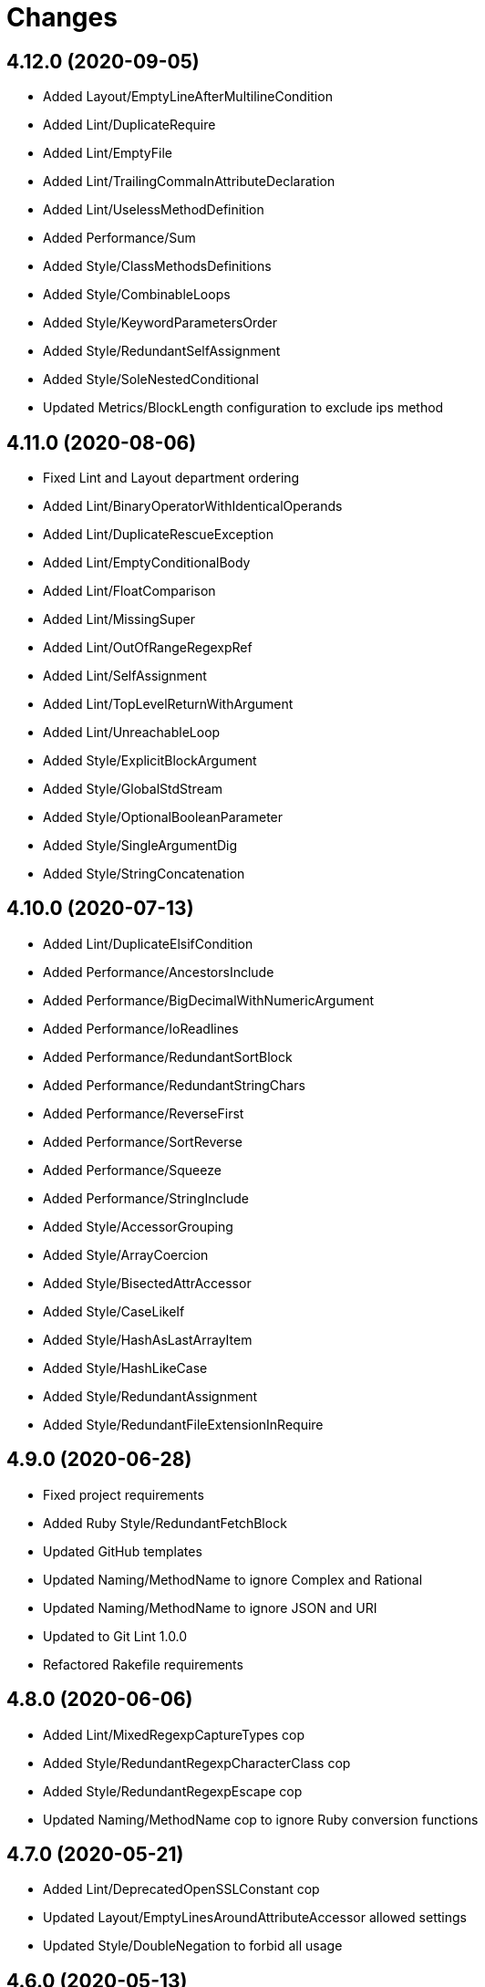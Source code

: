 = Changes

== 4.12.0 (2020-09-05)

* Added Layout/EmptyLineAfterMultilineCondition
* Added Lint/DuplicateRequire
* Added Lint/EmptyFile
* Added Lint/TrailingCommaInAttributeDeclaration
* Added Lint/UselessMethodDefinition
* Added Performance/Sum
* Added Style/ClassMethodsDefinitions
* Added Style/CombinableLoops
* Added Style/KeywordParametersOrder
* Added Style/RedundantSelfAssignment
* Added Style/SoleNestedConditional
* Updated Metrics/BlockLength configuration to exclude ips method

== 4.11.0 (2020-08-06)

* Fixed Lint and Layout department ordering
* Added Lint/BinaryOperatorWithIdenticalOperands
* Added Lint/DuplicateRescueException
* Added Lint/EmptyConditionalBody
* Added Lint/FloatComparison
* Added Lint/MissingSuper
* Added Lint/OutOfRangeRegexpRef
* Added Lint/SelfAssignment
* Added Lint/TopLevelReturnWithArgument
* Added Lint/UnreachableLoop
* Added Style/ExplicitBlockArgument
* Added Style/GlobalStdStream
* Added Style/OptionalBooleanParameter
* Added Style/SingleArgumentDig
* Added Style/StringConcatenation

== 4.10.0 (2020-07-13)

* Added Lint/DuplicateElsifCondition
* Added Performance/AncestorsInclude
* Added Performance/BigDecimalWithNumericArgument
* Added Performance/IoReadlines
* Added Performance/RedundantSortBlock
* Added Performance/RedundantStringChars
* Added Performance/ReverseFirst
* Added Performance/SortReverse
* Added Performance/Squeeze
* Added Performance/StringInclude
* Added Style/AccessorGrouping
* Added Style/ArrayCoercion
* Added Style/BisectedAttrAccessor
* Added Style/CaseLikeIf
* Added Style/HashAsLastArrayItem
* Added Style/HashLikeCase
* Added Style/RedundantAssignment
* Added Style/RedundantFileExtensionInRequire

== 4.9.0 (2020-06-28)

* Fixed project requirements
* Added Ruby Style/RedundantFetchBlock
* Updated GitHub templates
* Updated Naming/MethodName to ignore Complex and Rational
* Updated Naming/MethodName to ignore JSON and URI
* Updated to Git Lint 1.0.0
* Refactored Rakefile requirements

== 4.8.0 (2020-06-06)

* Added Lint/MixedRegexpCaptureTypes cop
* Added Style/RedundantRegexpCharacterClass cop
* Added Style/RedundantRegexpEscape cop
* Updated Naming/MethodName cop to ignore Ruby conversion functions

== 4.7.0 (2020-05-21)

* Added Lint/DeprecatedOpenSSLConstant cop
* Updated Layout/EmptyLinesAroundAttributeAccessor allowed settings
* Updated Style/DoubleNegation to forbid all usage

== 4.6.0 (2020-05-13)

* Added Layout/EmptyLinesAroundAttributeAccessor cop
* Added Style/SlicingWithRange cop
* Updated Layout/TrailingWhitespace cop to disable heredoc
* Updated Lint/EmptyWhen cop to disable comments

== 4.5.0 (2020-05-11)

* Added Layout/SpaceAroundMethodCallOperator
* Added Rubocop Lint/RaiseException cop
* Added Rubocop Lint/StructNewOverride cop
* Added Style/ExponentialNotation cop
* Updated README credit URL

== 4.4.0 (2020-04-01)

* Added README production and development setup instructions
* Added Style/HashEachMethod cop
* Added style cops for hash transform keys and values
* Updated Circle CI build label
* Updated documentation to ASCII Doc format
* Updated to Code of Conduct 2.0.0
* Updated to Git Cop 4.0.0
* Updated to Ruby 2.7.1
* Removed README images

== 4.3.0 (2020-01-01)

* Fixed line length namespace.
* Updated to Ruby 2.7.0.

== 4.2.0 (2019-12-08)

* Fixed Naming/MethodParameterName cop name.
* Added RSpec/DescribedClassModuleWrapping cop.

== 4.1.2 (2019-11-01)

* Added Rubocop Rake configuration.
* Updated to Rake 13.0.0.
* Updated to Ruby 2.6.5.

== 4.1.1 (2019-09-01)

* Updated to Ruby 2.6.4.

== 4.1.0 (2019-06-01)

* Added RSpec/ContextWording prefixes.
* Updated RSpec/NamedSubject to not ignore shared examples.
* Updated contributing documentation.
* Updated to Git Cop 3.5.0.

== 4.0.1 (2019-05-01)

* Added project icon to README.
* Updated to Ruby 2.6.3.

== 4.0.0 (2019-04-13)

* Added Layout/MultilineArrayLineBreaks cop.
* Added Layout/MultilineHashKeyLineBreaks cop.
* Added Layout/MultilineMethodArgumentLineBreaks cop.
* Added Naming/RescuedExceptionsVariableName cop.
* Added Rubocop performance configuration.
* Removed performance cops from Rubocop Ruby configuration.

== 3.2.0 (2019-04-01)

* Updated to Ruby 2.6.2.

== 3.1.0 (2019-03-02)

* Added Rubocop Style/MethodCallWithArgsParentheses cop.
* Updated to Ruby 2.6.1.

== 3.0.0 (2019-01-01)

* Fixed Circle CI cache for Ruby version.
* Added Circle CI Bundler cache.
* Added Performance/OpenStruct cop.
* Updated to Git Cop 3.0.0.
* Updated to Rubocop 0.62.0.
* Updated to Ruby 2.6.0.

== 2.5.0 (2018-11-18)

* Added Rubocop RSpec configuration.

== 2.4.0 (2018-11-01)

* Fixed Markdown ordered list numbering.
* Added Style/IpAddresses cop.
* Added Style/MultilineMethodSignature cop.
* Updated Lint/Void cop to check for methods with side effects.
* Updated Semantic Versioning links to be HTTPS.
* Updated to Contributor Covenant Code of Conduct 1.4.1.
* Updated to Ruby 2.5.2.
* Updated to Ruby 2.5.3.

== 2.3.0 (2018-04-22)

* Added Layout/ClassStructure cop.
* Updated project changes to use semantic versions.

== 2.2.0 (2018-04-01)

* Updated Naming/UncommunicativeMethodParamName configuration.
* Updated to Git Cop 2.2.0.
* Updated to Ruby 2.5.1.

== 2.1.0 (2018-03-10)

* Added Naming/UncommunicativeMethodParamName configuration.
* Updated README license information.
* Updated to Circle CI 2.0.0 configuration.
* Removed Style/MissingElse enforced style for only case statements.

== 2.0.0 (2018-01-01)

* Updated to Apache 2.0 license.
* Updated to Ruby 2.5.0.

== 1.4.0 (2017-12-17)

* Added Gemfile.lock to .gitignore.
* Added Rubocop Style/FormatStringToken cop.
* Added Style/ReturnNil cop.
* Updated Gemfile.lock file.
* Updated Ruby configuration to display cop names.
* Updated to Bundler 1.16.0.
* Updated to Git Cop 1.7.0.
* Updated to Rake 12.3.0.
* Updated to Rubocop 0.51.0.
* Updated to Ruby 2.4.3.

== 1.3.0 (2017-09-16)

* Updated gem dependencies.
* Updated to Git Cop 1.6.0.
* Updated to Ruby 2.4.2.
* Refactored VariableNumber cop namespace.

== 1.2.0 (2017-08-09)

* Added Git Cop support.
* Added `tmp` folder to Rubocop Ruby exclude list.
* Updated CONTRIBUTING documentation.
* Updated GitHub templates.
* Updated README headers.
* Updated gem dependencies.
* Updated to Git Cop 1.5.0.
* Removed Rails/SaveBang cop.

== 1.1.0 (2017-05-27)

* Refactored previously namespaced Style cops as Layout cops.

== 1.0.0 (2017-04-29)

* Added Rubocop Rails configuration.
* Added all cop exclusions for Node modules.
* Updated location of Rubocop configurations.

== 0.3.0 (2017-02-11)

* Updated Rubocop Style/MissingElse to enforce case statements only.

== 0.2.0 (2017-02-06)

* Added Rubocop AllCops configuration.
* Added Rubocop style checks that are disabled by default.
* Updated Rubocop AllCop exclude list to include DB schema.
* Updated Rubocop configuration to disable Style/EmptyLiteral cop.
* Updated contributing documentation.
* Removed Rubocop Style/SingleLineBlockParams cop.

== 0.1.0 (2017-02-05)

* Initial version.
